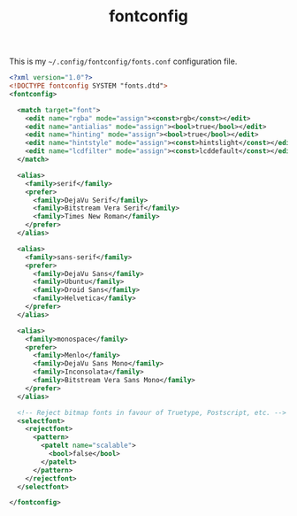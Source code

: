 #+TITLE: fontconfig

This is my =~/.config/fontconfig/fonts.conf= configuration file.

#+BEGIN_SRC xml :tangle ~/.config/fontconfig/fonts.conf :padline no
<?xml version="1.0"?>
<!DOCTYPE fontconfig SYSTEM "fonts.dtd">
<fontconfig>

  <match target="font">
    <edit name="rgba" mode="assign"><const>rgb</const></edit>
    <edit name="antialias" mode="assign"><bool>true</bool></edit>
    <edit name="hinting" mode="assign"><bool>true</bool></edit>
    <edit name="hintstyle" mode="assign"><const>hintslight</const></edit>
    <edit name="lcdfilter" mode="assign"><const>lcddefault</const></edit>
  </match>

  <alias>
    <family>serif</family>
    <prefer>
      <family>DejaVu Serif</family>
      <family>Bitstream Vera Serif</family>
      <family>Times New Roman</family>
    </prefer>
  </alias>

  <alias>
    <family>sans-serif</family>
    <prefer>
      <family>DejaVu Sans</family>
      <family>Ubuntu</family>
      <family>Droid Sans</family>
      <family>Helvetica</family>
    </prefer>
  </alias>

  <alias>
    <family>monospace</family>
    <prefer>
      <family>Menlo</family>
      <family>DejaVu Sans Mono</family>
      <family>Inconsolata</family>
      <family>Bitstream Vera Sans Mono</family>
    </prefer>
  </alias>

  <!-- Reject bitmap fonts in favour of Truetype, Postscript, etc. -->
  <selectfont>
    <rejectfont>
      <pattern>
        <patelt name="scalable">
          <bool>false</bool>
        </patelt>
      </pattern>
    </rejectfont>
  </selectfont>

</fontconfig>
#+END_SRC
